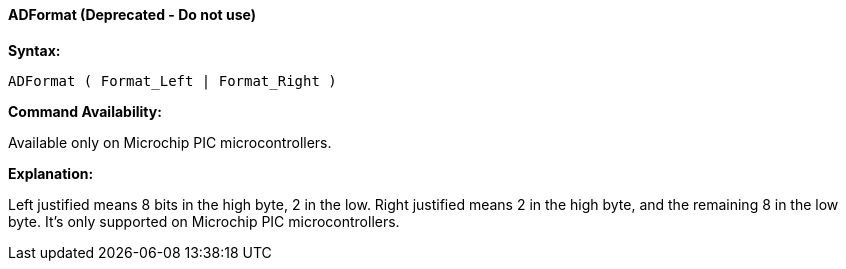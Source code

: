 ==== ADFormat (Deprecated - Do not use)

*Syntax:*
[subs="quotes"]
----
ADFormat ( Format_Left | Format_Right )
----
*Command Availability:*

Available only on Microchip PIC microcontrollers.

*Explanation:*

Left justified means 8 bits in the high byte, 2 in the low. Right
justified means 2 in the high byte, and the remaining 8 in the low byte.
It's only supported on Microchip PIC microcontrollers.